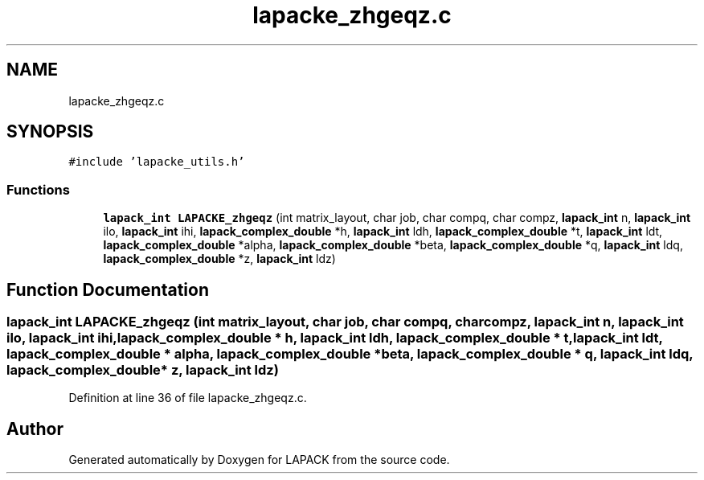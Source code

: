 .TH "lapacke_zhgeqz.c" 3 "Tue Nov 14 2017" "Version 3.8.0" "LAPACK" \" -*- nroff -*-
.ad l
.nh
.SH NAME
lapacke_zhgeqz.c
.SH SYNOPSIS
.br
.PP
\fC#include 'lapacke_utils\&.h'\fP
.br

.SS "Functions"

.in +1c
.ti -1c
.RI "\fBlapack_int\fP \fBLAPACKE_zhgeqz\fP (int matrix_layout, char job, char compq, char compz, \fBlapack_int\fP n, \fBlapack_int\fP ilo, \fBlapack_int\fP ihi, \fBlapack_complex_double\fP *h, \fBlapack_int\fP ldh, \fBlapack_complex_double\fP *t, \fBlapack_int\fP ldt, \fBlapack_complex_double\fP *alpha, \fBlapack_complex_double\fP *beta, \fBlapack_complex_double\fP *q, \fBlapack_int\fP ldq, \fBlapack_complex_double\fP *z, \fBlapack_int\fP ldz)"
.br
.in -1c
.SH "Function Documentation"
.PP 
.SS "\fBlapack_int\fP LAPACKE_zhgeqz (int matrix_layout, char job, char compq, char compz, \fBlapack_int\fP n, \fBlapack_int\fP ilo, \fBlapack_int\fP ihi, \fBlapack_complex_double\fP * h, \fBlapack_int\fP ldh, \fBlapack_complex_double\fP * t, \fBlapack_int\fP ldt, \fBlapack_complex_double\fP * alpha, \fBlapack_complex_double\fP * beta, \fBlapack_complex_double\fP * q, \fBlapack_int\fP ldq, \fBlapack_complex_double\fP * z, \fBlapack_int\fP ldz)"

.PP
Definition at line 36 of file lapacke_zhgeqz\&.c\&.
.SH "Author"
.PP 
Generated automatically by Doxygen for LAPACK from the source code\&.
